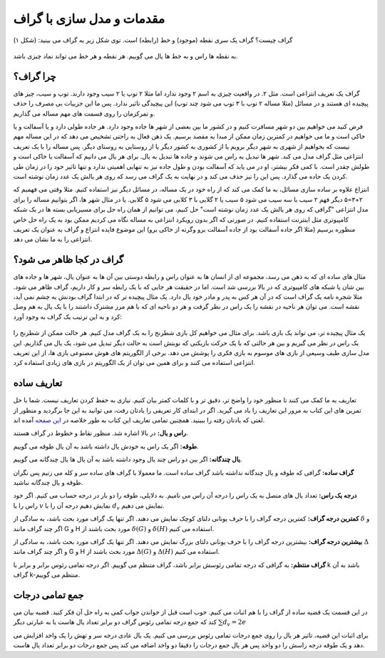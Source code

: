 مقدمات و مدل سازی با گراف
==========================

گراف چیست؟ گراف یک سری نقطه (موجود) و خط (رابطه) است. توی شکل زیر یه گراف می بینید:
(شکل ۱)

.. figure:: /_static/undirected_city.png
   :width: 50%
   :align: center
   :alt: گراف سیب و گلابی

به نقطه ها راس و به خط ها یال می گوییم. هر نقطه و هر خط می تواند نماد چیزی باشد.

چرا گراف؟
----------
گراف یک تعریف انتزاعی است. مثل ۲. در واقعیت چیزی به اسم ۲ وجود ندارد اما مثلا
۲ توپ یا ۲ سیب وجود دارند. توپ و سیب، چیز های پیچیده ای هستند و در مسائل
(مثلا مساله ۲ توپ با ۳ توپ می شود چند توپ)
این پیچیدگی تاثیر ندارد. پس ما این جزییات بی مصرف را حذف و تمرکزمان را روی
قسمت های مهم مساله می گذاریم.

فرض کنید می خواهیم بین دو شهر مسافرت کنیم و در کشور ما بین بعضی از شهر ها جاده وجود
دارد. هر جاده طولی دارد و یا آسفالت و یا خاکی است و ما می خواهیم در کمترین زمان
ممکن از مبدا به مقصد برسیم. یک ذهن فعال به راحتی تشخیص می دهد که در این مساله
مهم نیست که بخواهیم از شهری به شهر دیگر برویم یا از کشوری به کشور دیگر یا از
روستایی به روستای دیگر. پس مساله را با یک تعریف انتزاعی مثل گراف مدل می کند. شهر ها
تبدیل به راس می شوند و جاده ها تبدیل به یال. برای هر یال می دانیم که آسفالت یا خاکی است
و طولش چقدر است. با کمی فکر بیشتر، او در می یابد که آسفالت بودن و طول جاده نیز به تنهایی
اهمیتی ندارد و تنها تاثیر خود را در زمان طی کردن یک جاده می گذارد. پس این را نیز
حذف می کند و در نهایت به یک گراف می رسد که روی هر یالش یک عدد زمان نوشته است.

انتزاع علاوه بر ساده سازی مسائل، به ما کمک می کند که از راه خود در یک مساله، در مسائل
دیگر نیز استفاده کنیم. مثلا وقتی می فهمیم که ۲+۳=۵ دیگر فهم ۲ سیب با سه سیب می شود ۵ سیب
یا ۲ گلابی با ۳ کلابی می شود ۵ گلابی. یا در مثال شهر ها، اگر بتوانیم مساله را برای مدل
انتزاعی "گرافی که روی هر یالش یک عدد زمان نوشته است" حل کنیم، می توانیم از همان راه حل
برای مسیریابی بسته ها در یک شبکه کامپیوتری مثل اینترنت استفاده کنیم. در صورتی که
اگر بدون رویکرد انتزاعی به مساله نگاه می کردیم ممکن بود به یک راه حل خاص منظوره برسیم
(مثلا اگر جاده آسفالت بود از جاده آسفالت برو وگرنه از خاکی برو)
این موضوع فایده انتزاع و گراف به عنوان یک تعریف انتزاعی را به ما نشان می دهد.

گراف در کجا ظاهر می شود؟
--------------------------
مثال های ساده ای که به ذهن می رسد، مجموعه ای از انسان ها به عنوان راس و رابطه دوستی
بین آن ها به عنوان یال، شهر ها و جاده های بین شان یا شبکه های کامپیوتری که در بالا
بررسی شد است. اما در حقیقت هر جایی که با یک رابطه سر و کار داریم، گراف ظاهر می شود. مثلا
شجره نامه یک گراف است که در آن هر کس به پدر و مادر خود یال دارد. یک مثال پیچیده تر
که در ابتدا گراف بودنش به چشم نمی آید، نقشه است. می توان هر ناحیه در نقشه را یک راس
در نظر گرفت و هر دو ناحیه ای که با هم مرز مشترک داشتند را با یک یال به هم وصل کرد و
به این ترتیب یک گراف به وجود آورد:

.. figure:: /_static/naghshe.png
   :width: 80%
   :align: center
   :alt: تبدیل نقشه به گراف

یک مثال پیچیده تر، می تواند یک بازی باشد. برای مثال می خواهیم کل بازی شطرنج را
به یک گراف مدل کنیم. هر حالت ممکن از شطرنج را یک راس در نظر می گیریم و بین هر حالتی
که با یک حرکت بازیکنی که نوبتش است به حالت دیگر تبدیل می شود، یک یال می گذاریم. این
مدل سازی طیف وسیعی از بازی های موسوم به بازی فکری را پوشش می دهد. برخی از
الگوریتم های هوش مصنوعی
بازی ها، از این تعریف انتزاعی استفاده می کنند و برای همین می توان از یک الگوریتم در
بازی های زیادی استفاده کرد.

تعاریف ساده
------------

تعاریف به ما کمک می کنند تا منظور خود را واضح تر، دقیق تر و با کلمات کمتر بیان کنیم. نیازی
به حفظ کردن تعاریف نیست. شما با حل تمرین های این کتاب به مرور این تعاریف را یاد
می گیرید. اگر در ابتدای کار تعریفی را یادتان رفت، می توانید به این جا برگردید و
منظور از لغتی که یادتان رفته را ببینید. همچنین تمامی تعاریف این کتاب به طور خلاصه در
`این صفحه </book/appendix/3>`_
آمده اند.

**راس و یال:**
در بالا اشاره شد. منظور نقاط و خطوط در گراف هستند.

**طوقه:**
اگر یک راس به خودش یال داشته باشد به آن یال طوقه می گوییم.

**یال چندگانه:**
اگر بین دو راس چند یال وجود داشته باشد به آن یال ها یال چندگانه می گوییم.

**گراف ساده:**
گرافی که طوقه و یال چندگانه نداشته باشد گراف ساده است. ما معمولا با گراف های ساده
سر و کله می زنیم پس نگران طوقه و یال چندگانه نباشید.

**درجه یک راس:**
تعداد یال های متصل به یک راس را درجه آن راس می نامیم. به دلایلی، طوقه را دو بار در
درجه حساب می کنیم. اگر خود راس را با
:math:`v`
نمایش دهیم درجه آن را با
:math:`d_v`
نمایش می دهیم.

**کمترین درجه گراف:**
کمترین درجه گراف را با حرف یونانی دلتای کوچک نمایش می دهند. اگر تنها یک گراف
مورد بحث باشد، به سادگی از
:math:`\delta`
و اگر چند گراف مانند
G و H
مورد بحث باشند از
:math:`\delta (G)` و :math:`\delta (H)`
استفاده می کنیم.

**بیشترین درجه گراف:**
بیشترین درجه گراف را با حرف یونانی دلتای بزرگ نمایش می دهند. اگر تنها یک گراف
مورد بحث باشد، به سادگی از
:math:`\Delta`
و اگر چند گراف مانند
G و H
مورد بحث باشند از
:math:`\Delta (G)` و :math:`\Delta (H)`
استفاده می کنیم.

**گراف منتظم:**
به گرافی که درجه تمامی رئوسش برابر باشد، گراف متنظم می گوییم. اگر درجه تمامی
رئوس برابر و برابر با k باشد به آن گراف k-منتظم می گوییم.

جمع تمامی درجات
-----------------
در این قسمت یک قضیه ساده از گراف را با هم اثبات می کنیم. خوب است قبل از خواندن جواب
کمی به راه حل آن فکر کنید. قضیه بیان می کند که جمع درجه تمامی رئوس گراف دو برابر
تعداد یال هاست یا به عبارتی دیگر
:math:`\sum d_v = 2e`

برای اثبات این قضیه، تاثیر هر یال را روی جمع درجات تمامی رئوس بررسی می کنیم. یک
یال عادی درجه سر و تهش را یک واحد افزایش می دهد و یک طوقه درجه راسش را دو واحد
پس هر یال جمع درجات را دقیقا دو واحد اضافه می کند پس جمع درجات دو برابر تعداد
یال هاست.
